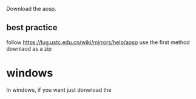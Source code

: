 Download the aosp.

** best practice
follow https://lug.ustc.edu.cn/wiki/mirrors/help/aosp use the first method downlaod as a zip

* windows
In windows, if you want just donwload the 
